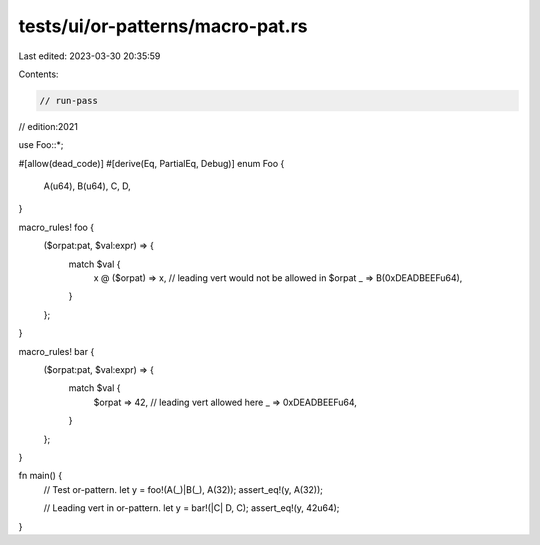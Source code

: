 tests/ui/or-patterns/macro-pat.rs
=================================

Last edited: 2023-03-30 20:35:59

Contents:

.. code-block:: rs

    // run-pass
// edition:2021

use Foo::*;

#[allow(dead_code)]
#[derive(Eq, PartialEq, Debug)]
enum Foo {
    A(u64),
    B(u64),
    C,
    D,
}

macro_rules! foo {
    ($orpat:pat, $val:expr) => {
        match $val {
            x @ ($orpat) => x, // leading vert would not be allowed in $orpat
            _ => B(0xDEADBEEFu64),
        }
    };
}

macro_rules! bar {
    ($orpat:pat, $val:expr) => {
        match $val {
            $orpat => 42, // leading vert allowed here
            _ => 0xDEADBEEFu64,
        }
    };
}

fn main() {
    // Test or-pattern.
    let y = foo!(A(_)|B(_), A(32));
    assert_eq!(y, A(32));

    // Leading vert in or-pattern.
    let y = bar!(|C| D, C);
    assert_eq!(y, 42u64);
}


